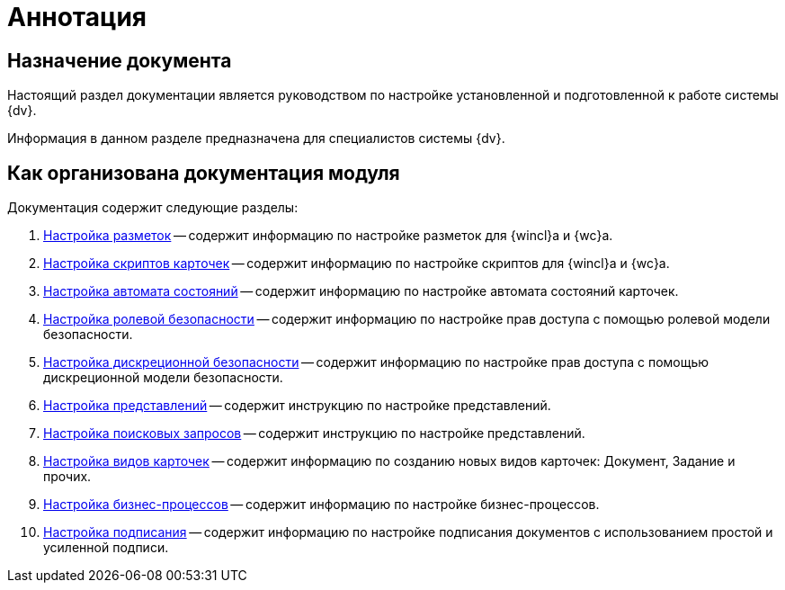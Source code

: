 = Аннотация

[#purpose]
== Назначение документа

Настоящий раздел документации является руководством по настройке установленной и подготовленной к работе системы {dv}.

Информация в данном разделе предназначена для специалистов системы {dv}.

[#arrangement]
== Как организована документация модуля

.Документация содержит следующие разделы:
. xref:config-layouts.adoc[Настройка разметок] -- содержит информацию по настройке разметок для {wincl}а и {wc}а.
. xref:config-scripts.adoc[Настройка скриптов карточек] -- содержит информацию по настройке скриптов для {wincl}а и {wc}а.
. xref:config-states.adoc[Настройка автомата состояний] -- содержит информацию по настройке автомата состояний карточек.
. xref:roles.adoc[Настройка ролевой безопасности] -- содержит информацию по настройке прав доступа с помощью ролевой модели безопасности.
. xref:discrete.adoc[Настройка дискреционной безопасности] -- содержит информацию по настройке прав доступа с помощью дискреционной модели безопасности.
. xref:views.adoc[Настройка представлений] -- содержит инструкцию по настройке представлений.
. xref:search-settings.adoc[Настройка поисковых запросов] -- содержит инструкцию по настройке представлений.
. xref:config-kinds.adoc[Настройка видов карточек] -- содержит информацию по созданию новых видов карточек: Документ, Задание и прочих.
. xref:config-business-process.adoc[Настройка бизнес-процессов] -- содержит информацию по настройке бизнес-процессов.
. xref:config-sign.adoc[Настройка подписания] -- содержит информацию по настройке подписания документов с использованием простой и усиленной подписи.